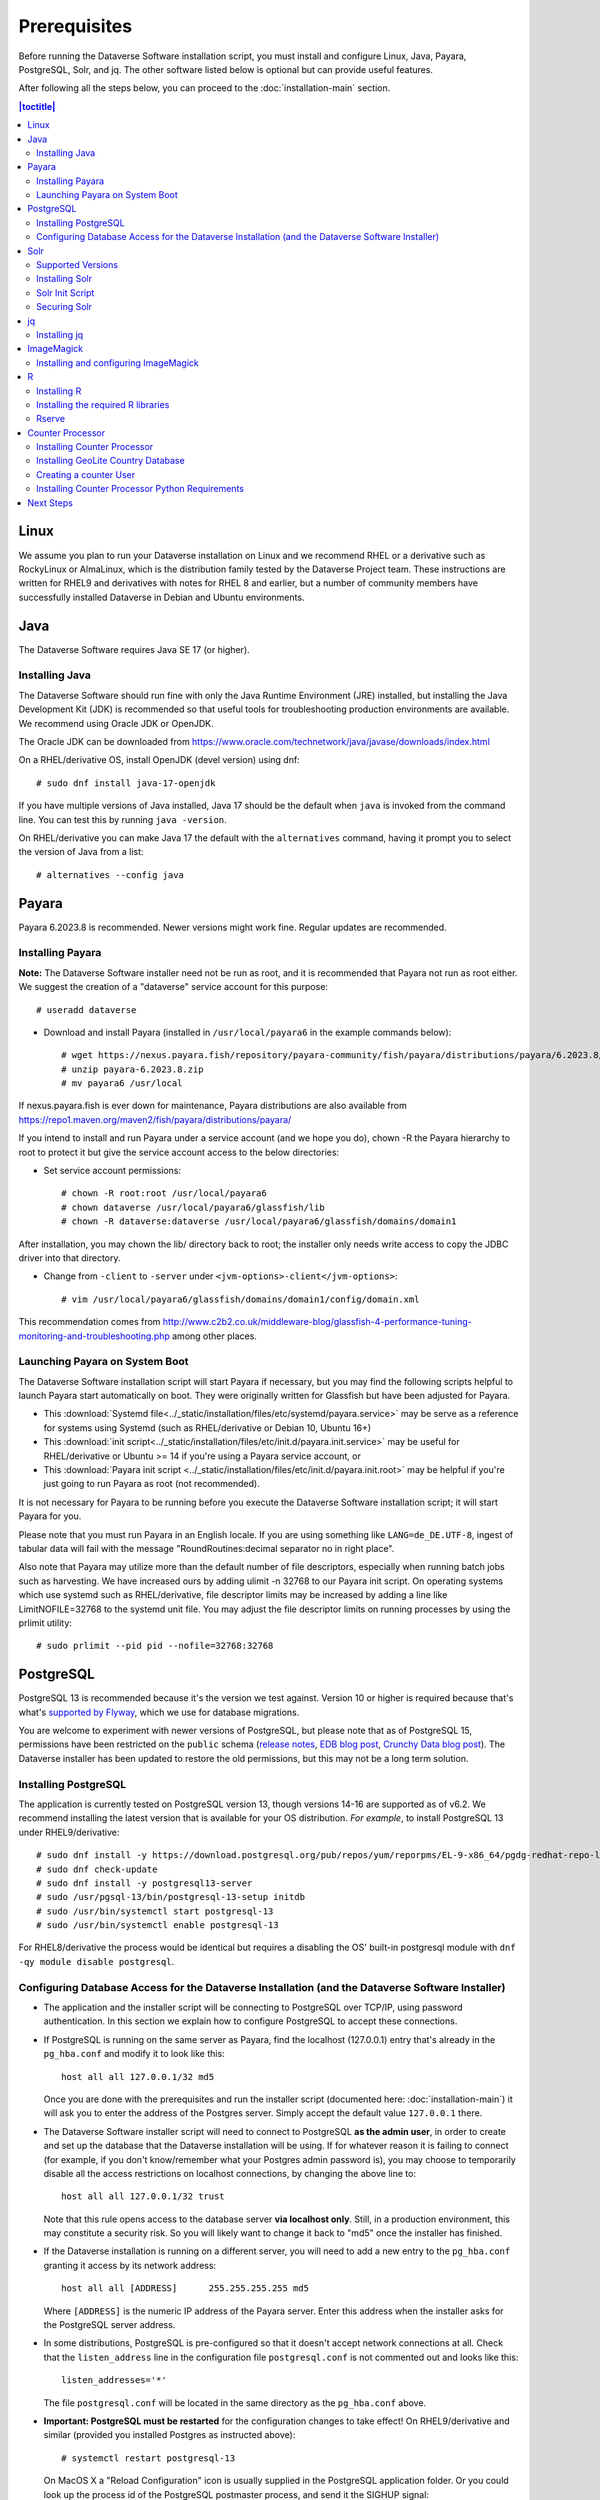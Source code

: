 .. role:: fixedwidthplain

=============
Prerequisites
=============

Before running the Dataverse Software installation script, you must install and configure Linux, Java, Payara, PostgreSQL, Solr, and jq. The other software listed below is optional but can provide useful features.

After following all the steps below, you can proceed to the :doc:`installation-main` section.

.. contents:: |toctitle|
	:local:

Linux
-----

We assume you plan to run your Dataverse installation on Linux and we recommend RHEL or a derivative such as RockyLinux or AlmaLinux, which is the distribution family tested by the Dataverse Project team. These instructions are written for RHEL9 and derivatives with notes for RHEL 8 and earlier, but a number of community members have successfully installed Dataverse in Debian and Ubuntu environments.

Java
----

The Dataverse Software requires Java SE 17 (or higher).

Installing Java
===============

The Dataverse Software should run fine with only the Java Runtime Environment (JRE) installed, but installing the Java Development Kit (JDK) is recommended so that useful tools for troubleshooting production environments are available. We recommend using Oracle JDK or OpenJDK.

The Oracle JDK can be downloaded from https://www.oracle.com/technetwork/java/javase/downloads/index.html

On a RHEL/derivative OS, install OpenJDK (devel version) using dnf::

	# sudo dnf install java-17-openjdk

If you have multiple versions of Java installed, Java 17 should be the default when ``java`` is invoked from the command line. You can test this by running ``java -version``.

On RHEL/derivative you can make Java 17 the default with the ``alternatives`` command, having it prompt you to select the version of Java from a list::

        # alternatives --config java


.. _payara:

Payara
------

Payara 6.2023.8 is recommended. Newer versions might work fine. Regular updates are recommended.

Installing Payara
=================

**Note:** The Dataverse Software installer need not be run as root, and it is recommended that Payara not run as root either. We suggest the creation of a "dataverse" service account for this purpose::

	# useradd dataverse

- Download and install Payara (installed in ``/usr/local/payara6`` in the example commands below)::

	# wget https://nexus.payara.fish/repository/payara-community/fish/payara/distributions/payara/6.2023.8/payara-6.2023.8.zip
	# unzip payara-6.2023.8.zip
	# mv payara6 /usr/local

If nexus.payara.fish is ever down for maintenance, Payara distributions are also available from https://repo1.maven.org/maven2/fish/payara/distributions/payara/

If you intend to install and run Payara under a service account (and we hope you do), chown -R the Payara hierarchy to root to protect it but give the service account access to the below directories:

- Set service account permissions::

	# chown -R root:root /usr/local/payara6
	# chown dataverse /usr/local/payara6/glassfish/lib
	# chown -R dataverse:dataverse /usr/local/payara6/glassfish/domains/domain1

After installation, you may chown the lib/ directory back to root; the installer only needs write access to copy the JDBC driver into that directory.

- Change from ``-client`` to ``-server`` under ``<jvm-options>-client</jvm-options>``::

	# vim /usr/local/payara6/glassfish/domains/domain1/config/domain.xml

This recommendation comes from http://www.c2b2.co.uk/middleware-blog/glassfish-4-performance-tuning-monitoring-and-troubleshooting.php among other places.

Launching Payara on System Boot
===============================

The Dataverse Software installation script will start Payara if necessary, but you may find the following scripts helpful to launch Payara start automatically on boot. They were originally written for Glassfish but have been adjusted for Payara.

- This :download:`Systemd file<../_static/installation/files/etc/systemd/payara.service>` may be serve as a reference for systems using Systemd (such as RHEL/derivative or Debian 10, Ubuntu 16+)
- This :download:`init script<../_static/installation/files/etc/init.d/payara.init.service>` may be useful for RHEL/derivative or Ubuntu >= 14 if you're using a Payara service account, or
- This :download:`Payara init script <../_static/installation/files/etc/init.d/payara.init.root>` may be helpful if you're just going to run Payara as root (not recommended).

It is not necessary for Payara to be running before you execute the Dataverse Software installation script; it will start Payara for you.

Please note that you must run Payara in an English locale. If you are using something like ``LANG=de_DE.UTF-8``, ingest of tabular data will fail with the message "RoundRoutines:decimal separator no in right place".

Also note that Payara may utilize more than the default number of file descriptors, especially when running batch jobs such as harvesting. We have increased ours by adding ulimit -n 32768 to our Payara init script. On operating systems which use systemd such as RHEL/derivative, file descriptor limits may be increased by adding a line like LimitNOFILE=32768 to the systemd unit file. You may adjust the file descriptor limits on running processes by using the prlimit utility::

	# sudo prlimit --pid pid --nofile=32768:32768

PostgreSQL
----------

PostgreSQL 13 is recommended because it's the version we test against. Version 10 or higher is required because that's what's `supported by Flyway <https://documentation.red-gate.com/fd/postgresql-184127604.html>`_, which we use for database migrations.

You are welcome to experiment with newer versions of PostgreSQL, but please note that as of PostgreSQL 15, permissions have been restricted on the ``public`` schema (`release notes <https://www.postgresql.org/docs/release/15.0/>`_, `EDB blog post <https://www.enterprisedb.com/blog/new-public-schema-permissions-postgresql-15>`_, `Crunchy Data blog post <https://www.crunchydata.com/blog/be-ready-public-schema-changes-in-postgres-15>`_). The Dataverse installer has been updated to restore the old permissions, but this may not be a long term solution.

Installing PostgreSQL
=====================

The application is currently tested on PostgreSQL version 13, though versions 14-16 are supported as of v6.2. We recommend installing the latest version that is available for your OS distribution. *For example*, to install PostgreSQL 13 under RHEL9/derivative::

	# sudo dnf install -y https://download.postgresql.org/pub/repos/yum/reporpms/EL-9-x86_64/pgdg-redhat-repo-latest.noarch.rpm
	# sudo dnf check-update
	# sudo dnf install -y postgresql13-server
	# sudo /usr/pgsql-13/bin/postgresql-13-setup initdb
	# sudo /usr/bin/systemctl start postgresql-13
	# sudo /usr/bin/systemctl enable postgresql-13

For RHEL8/derivative the process would be identical but requires a disabling the OS' built-in postgresql module with ``dnf -qy module disable postgresql``.

Configuring Database Access for the Dataverse Installation (and the Dataverse Software Installer)
=================================================================================================

- The application and the installer script will be connecting to PostgreSQL over TCP/IP, using password authentication. In this section we explain how to configure PostgreSQL to accept these connections.


- If PostgreSQL is running on the same server as Payara, find the localhost (127.0.0.1) entry that's already in the ``pg_hba.conf`` and modify it to look like this::

  	host all all 127.0.0.1/32 md5

  Once you are done with the prerequisites and run the installer script (documented here: :doc:`installation-main`) it will ask you to enter the address of the Postgres server. Simply accept the default value ``127.0.0.1`` there.


- The Dataverse Software installer script will need to connect to PostgreSQL **as the admin user**, in order to create and set up the database that the Dataverse installation will be using. If for whatever reason it is failing to connect (for example, if you don't know/remember what your Postgres admin password is), you may choose to temporarily disable all the access restrictions on localhost connections, by changing the above line to::

  	host all all 127.0.0.1/32 trust

  Note that this rule opens access to the database server **via localhost only**. Still, in a production environment, this may constitute a security risk. So you will likely want to change it back to "md5" once the installer has finished.


- If the Dataverse installation is running on a different server, you will need to add a new entry to the ``pg_hba.conf`` granting it access by its network address::

        host all all [ADDRESS]      255.255.255.255 md5

  Where ``[ADDRESS]`` is the numeric IP address of the Payara server. Enter this address when the installer asks for the PostgreSQL server address.

- In some distributions, PostgreSQL is pre-configured so that it doesn't accept network connections at all. Check that the ``listen_address`` line in the configuration file ``postgresql.conf`` is not commented out and looks like this::

        listen_addresses='*'

  The file ``postgresql.conf`` will be located in the same directory as the ``pg_hba.conf`` above.

- **Important: PostgreSQL must be restarted** for the configuration changes to take effect! On RHEL9/derivative and similar (provided you installed Postgres as instructed above)::

        # systemctl restart postgresql-13

  On MacOS X a "Reload Configuration" icon is usually supplied in the PostgreSQL application folder. Or you could look up the process id of the PostgreSQL postmaster process, and send it the SIGHUP signal::

      	kill -1 PROCESS_ID

Solr
----

The Dataverse software search index is powered by Solr.

Supported Versions
==================

The Dataverse software has been tested with Solr version 9.3.0. Future releases in the 9.x series are likely to be compatible. Please get in touch (:ref:`support`) if you are having trouble with a newer version.

Installing Solr
===============

You should not run Solr as root. Create a user called ``solr`` and a directory to install Solr into::

        useradd solr
        mkdir /usr/local/solr
        chown solr:solr /usr/local/solr

Become the ``solr`` user and then download and configure Solr::

        su - solr
        cd /usr/local/solr
        wget https://archive.apache.org/dist/solr/solr/9.3.0/solr-9.3.0.tgz
        tar xvzf solr-9.3.0.tgz
        cd solr-9.3.0
        cp -r server/solr/configsets/_default server/solr/collection1

You should already have a "dvinstall.zip" file that you downloaded from https://github.com/IQSS/dataverse/releases . Unzip it into ``/tmp``. Then copy the files into place::

        cp /tmp/dvinstall/schema*.xml /usr/local/solr/solr-9.3.0/server/solr/collection1/conf
        cp /tmp/dvinstall/solrconfig.xml /usr/local/solr/solr-9.3.0/server/solr/collection1/conf

Note: The Dataverse Project team has customized Solr to boost results that come from certain indexed elements inside the Dataverse installation, for example prioritizing results from Dataverse collections over Datasets. If you would like to remove this, edit your ``solrconfig.xml`` and remove the ``<str name="qf">`` element and its contents. If you have ideas about how this boosting could be improved, feel free to contact us through our Google Group https://groups.google.com/forum/#!forum/dataverse-dev .

A Dataverse installation requires a change to the ``jetty.xml`` file that ships with Solr. Edit ``/usr/local/solr/solr-9.3.0/server/etc/jetty.xml`` , increasing ``requestHeaderSize`` from ``8192`` to ``102400``

Solr will warn about needing to increase the number of file descriptors and max processes in a production environment but will still run with defaults. We have increased these values to the recommended levels by adding ulimit -n 65000 to the init script, and the following to ``/etc/security/limits.conf``::

        solr soft nproc 65000
        solr hard nproc 65000
        solr soft nofile 65000
        solr hard nofile 65000

On operating systems which use systemd such as RHEL/derivative, you may then add a line like LimitNOFILE=65000 for the number of open file descriptors and a line with LimitNPROC=65000 for the max processes to the systemd unit file, or adjust the limits on a running process using the prlimit tool::

        # sudo prlimit --pid pid --nofile=65000:65000

Solr launches asynchronously and attempts to use the ``lsof`` binary to watch for its own availability. Installation of this package isn't required but will prevent a warning in the log at startup::

	# dnf install lsof

Finally, you need to tell Solr to create the core "collection1" on startup::

        echo "name=collection1" > /usr/local/solr/solr-9.3.0/server/solr/collection1/core.properties

Dataverse collection ("dataverse") page uses Solr very heavily. On a busy instance this may cause the search engine to become the performance bottleneck, making these pages take increasingly longer to load, potentially affecting the overall performance of the application and/or causing Solr itself to crash. If this is observed on your instance, we recommend uncommenting the following lines in the ``<circuitBreaker ...>`` section of the ``solrconfig.xml`` file::

  <str name="memEnabled">true</str>
  <str name="memThreshold">75</str>

and::

  <str name="cpuEnabled">true</str>
  <str name="cpuThreshold">75</str>

This will activate Solr "circuit breaker" mechanisms that make it start dropping incoming requests with the HTTP code 503 when it starts experiencing load issues. As of Dataverse 6.1, the collection page will recognize this condition and display a customizeable message to the users informing them that the search engine is unavailable because of heavy load, with the assumption that the condition is transitive and suggesting that they try again later. This is still an inconvenience to the users, but still a more graceful handling of the problem, rather than letting the pages time out or causing crashes. You may need to experiment and adjust the threshold values defined in the lines above. 

If this becomes a common issue, another temporary workaround an admin may choose to use is to enable the following setting::

  curl -X PUT -d true "http://localhost:8080/api/admin/settings/:DisableSolrFacets"

This will make the collection page show the search results without the usual search facets on the left side of the page. Another customizeable message will be shown in that column informing the users that facets are temporarily unavailable. Generating these facets is more resource-intensive for Solr than the main search results themselves, so applying this measure will significantly reduce the load on the search engine. 


Solr Init Script
================

Please choose the right option for your underlying Linux operating system.
It will not be necessary to execute both!

For systems running systemd (like RedHat or derivatives since 7, Debian since 9, Ubuntu since 15.04), as root, download :download:`solr.service<../_static/installation/files/etc/systemd/solr.service>` and place it in ``/tmp``. Then start Solr and configure it to start at boot with the following commands::

        cp /tmp/solr.service /etc/systemd/system
        systemctl daemon-reload
        systemctl start solr.service
        systemctl enable solr.service

For systems using init.d (like CentOS 6), download this :download:`Solr init script <../_static/installation/files/etc/init.d/solr>` and place it in ``/tmp``. Then start Solr and configure it to start at boot with the following commands::

        cp /tmp/solr /etc/init.d
        service start solr
        chkconfig solr on

Securing Solr
=============

As of version 9.3.0, Solr listens solely on localhost for security reasons. If your installation will run Solr on its own host, you will need to edit ``bin/solr.in.sh``, setting ``JETTY_HOST`` to the external IP address of your Solr server to tell Solr to accept external connections.

We strongly recommend that you also use a firewall to block access to the Solr port (8983) from outside networks. It is **very important** not to allow direct access to the Solr API from outside networks! Otherwise, any host that can reach Solr can add or delete data, search unpublished data, and even reconfigure Solr. For more information, please see https://solr.apache.org/guide/solr/latest/deployment-guide/securing-solr.html

We additionally recommend that the Solr service account's shell be disabled, as it isn't necessary for daily operation::

        # usermod -s /sbin/nologin solr

For Solr upgrades or further configuration you may temporarily re-enable the service account shell::

        # usermod -s /bin/bash solr

or simply prepend each command you would run as the Solr user with "sudo -u solr"::

        # sudo -u solr command

Finally, we would like to reiterate that it is simply never a good idea to run Solr as root! Running the process as a non-privileged user would substantially minimize any potential damage even in the event that the instance is compromised.

jq
--

Installing jq
=============

``jq`` is a command line tool for parsing JSON output that is used by the Dataverse Software installation script. It is available in the ``appstream`` repository::

	# dnf install epel-release
	# dnf install jq

or you may install the latest binary for your OS and platform, available from https://github.com/jqlang/jq/releases

.. _install-imagemagick:

ImageMagick
-----------

The Dataverse Software uses `ImageMagick <https://www.imagemagick.org>`_ to generate thumbnail previews of PDF files. This is an optional component, meaning that if you don't have ImageMagick installed, there will be no thumbnails for PDF files, in the search results and on the dataset pages; but everything else will be working. (Thumbnail previews for non-PDF image files are generated using standard Java libraries and do not require any special installation steps).

Installing and configuring ImageMagick
======================================

On a Red Hat or derivative Linux distribution, you can install ImageMagick with something like::

	# dnf install ImageMagick

(most RedHat systems will have it pre-installed).
When installed using standard ``yum`` mechanism, above, the executable for the ImageMagick convert utility will be located at ``/usr/bin/convert``. No further configuration steps will then be required.

If the installed location of the convert executable is different from ``/usr/bin/convert``, you will also need to specify it in your Payara configuration using the JVM option, below. For example::

   <jvm-options>-Ddataverse.path.imagemagick.convert=/opt/local/bin/convert</jvm-options>

(see the :doc:`config` section for more information on the JVM options)

R
-

The Dataverse Software uses `R <https://cran.r-project.org>`_ to handle
tabular data files. The instructions below describe a **minimal** R Project
installation. It will allow you to ingest R (.RData) files as tabular
data and to export tabular data as .RData files.  R can be considered an optional component, meaning
that if you don't have R installed, you will still be able to run and
use the Dataverse Software - but the functionality specific to tabular data
mentioned above will not be available to your users.


Installing R
============

For RHEL/derivative, the EPEL distribution is strongly recommended:

If :fixedwidthplain:`dnf` isn't configured to use EPEL repositories ( https://fedoraproject.org/wiki/EPEL ):

RHEL9/derivative users can install the epel-release RPM::

       dnf install https://dl.fedoraproject.org/pub/epel/epel-release-latest-9.noarch.rpm

RHEL8/derivative users can install the epel-release RPM::

       dnf install https://dl.fedoraproject.org/pub/epel/epel-release-latest-8.noarch.rpm

Rocky 9 users will need te enable the CodeReady-Builder repository::

       dnf config-manager --enable crb

RHEL 8 users will need to enable the CodeReady-Builder repository::

       subscription-manager repos --enable codeready-builder-for-rhel-8-x86_64-rpms

Rocky or AlmaLinux 8.3+ users will need to enable the PowerTools repository::

       dnf config-manager --enable powertools

Finally, install R with :fixedwidthplain:`dnf`::

       dnf install R-core R-core-devel

Installing the required R libraries
===================================

The following R packages (libraries) are required::

    R2HTML
    rjson
    DescTools
    Rserve
    haven

Install them following the normal R package installation procedures. For example, with the following R commands::

	install.packages("R2HTML", repos="https://cloud.r-project.org/", lib="/usr/lib64/R/library" )
	install.packages("rjson", repos="https://cloud.r-project.org/", lib="/usr/lib64/R/library" )
	install.packages("DescTools", repos="https://cloud.r-project.org/", lib="/usr/lib64/R/library" )
	install.packages("Rserve", repos="https://cloud.r-project.org/", lib="/usr/lib64/R/library" )
	install.packages("haven", repos="https://cloud.r-project.org/", lib="/usr/lib64/R/library" )

Rserve
======

The Dataverse Software uses `Rserve <https://rforge.net/Rserve/>`_ to communicate
to R. Rserve is installed as a library package, as described in the
step above. It runs as a daemon process on the server, accepting
network connections on a dedicated port. This requires some extra
configuration and we provide a script for setting it up.

You'll want to obtain local copies of the Rserve setup files found in
https://github.com/IQSS/dataverse/tree/master/scripts/r/rserve
either by cloning a local copy of the IQSS repository:
:fixedwidthplain:`git clone -b master https://github.com/IQSS/dataverse.git`
or by downloading the files individually.

Run the script as follows (as root)::

    cd <DATAVERSE SOURCE TREE>/scripts/r/rserve
    ./rserve-setup.sh

The setup script will create a system user :fixedwidthplain:`rserve`
that will run the daemon process.  It will install the startup script
for the daemon (:fixedwidthplain:`/etc/init.d/rserve`), so that it
gets started automatically when the system boots.  This is an
:fixedwidthplain:`init.d`-style startup file. If this is a
RedHat/CentOS 7 system, you may want to use the
:download:`rserve.service<../../../../scripts/r/rserve/rserve.service>`
systemd unit file instead. Copy it into the /usr/lib/systemd/system/ directory, then::

	# systemctl daemon-reload
	# systemctl enable rserve
	# systemctl start rserve

Note that the setup will also set the Rserve password to
":fixedwidthplain:`rserve`".  Rserve daemon runs under a
non-privileged user id, so there's not much potential for security
damage through unauthorized access. It is however still a good idea
**to change the password**. The password is specified in
:fixedwidthplain:`/etc/Rserv.pwd`.  You can consult `Rserve
documentation <https://rforge.net/Rserve/doc.html>`_ for more
information on password encryption and access security.

You should already have the following 4 JVM options added to your
:fixedwidthplain:`domain.xml` by the Dataverse installer::

        <jvm-options>-Ddataverse.rserve.host=localhost</jvm-options>
        <jvm-options>-Ddataverse.rserve.port=6311</jvm-options>
        <jvm-options>-Ddataverse.rserve.user=rserve</jvm-options>
        <jvm-options>-Ddataverse.rserve.password=rserve</jvm-options>

If you have changed the password, make sure it is correctly specified
in the :fixedwidthplain:`dataverse.rserve.password` option above.  If
Rserve is running on a host that's different from your Dataverse
installation, change the :fixedwidthplain:`dataverse.rserve.host` option
above as well (and make sure the port 6311 on the Rserve host is not
firewalled from your Dataverse installation host).

Counter Processor
-----------------

Counter Processor is required to enable Make Data Count metrics in a Dataverse installation. See the :doc:`/admin/make-data-count` section of the Admin Guide for a description of this feature. Counter Processor is open source and we will be downloading it from https://github.com/CDLUC3/counter-processor

Installing Counter Processor
============================

A scripted installation using Ansible is mentioned in the :doc:`/developers/make-data-count` section of the Developer Guide.

As root, download and install Counter Processor::

        cd /usr/local
        wget https://github.com/CDLUC3/counter-processor/archive/v0.1.04.tar.gz
        tar xvfz v0.1.04.tar.gz
        cd /usr/local/counter-processor-0.1.04

Installing GeoLite Country Database
===================================

Counter Processor can report per country results if the optional GeoLite Country Database is installed. At present, this database is free but to use it one must signing an agreement (EULA) with MaxMind. 
(The primary concern appears to be that individuals can opt-out of having their location tracked via IP address and, due to various privacy laws, MaxMind needs a way to comply with that for products it has "sold" (for no cost in this case). Their agreement requires you to either configure automatic updates to the GeoLite Country database or be responsible on your own for managing take down notices.)
The process required to sign up, download the database, and to configure automated updating is described at https://blog.maxmind.com/2019/12/18/significant-changes-to-accessing-and-using-geolite2-databases/ and the links from that page.

As root, change to the Counter Processor directory you just created, download the GeoLite2-Country tarball from MaxMind, untar it, and copy the geoip database into place::

        <download or move the GeoLite2-Country.tar.gz to the /usr/local/counter-processor-0.1.04 directory>
        tar xvfz GeoLite2-Country.tar.gz
        cp GeoLite2-Country_*/GeoLite2-Country.mmdb maxmind_geoip

Creating a counter User
=======================

As root, create a "counter" user and change ownership of Counter Processor directory to this new user::

        useradd counter
        chown -R counter:counter /usr/local/counter-processor-0.1.04

Installing Counter Processor Python Requirements
================================================

Counter Processor version 0.1.04 requires Python 3.7 or higher.

The following commands are intended to be run as root but we are aware that Pythonistas might prefer fancy virtualenv or similar setups. Pull requests are welcome to improve these steps!

Install Python 3.9::

        dnf install python39

Install Counter Processor Python requirements::

        python3.9 -m ensurepip
        cd /usr/local/counter-processor-0.1.04
        pip3 install -r requirements.txt

See the :doc:`/admin/make-data-count` section of the Admin Guide for how to configure and run Counter Processor.

Next Steps
----------

Now that you have all the prerequisites in place, you can proceed to the :doc:`installation-main` section.
